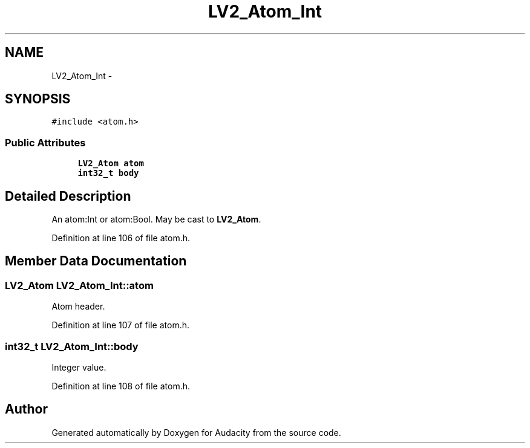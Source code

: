 .TH "LV2_Atom_Int" 3 "Thu Apr 28 2016" "Audacity" \" -*- nroff -*-
.ad l
.nh
.SH NAME
LV2_Atom_Int \- 
.SH SYNOPSIS
.br
.PP
.PP
\fC#include <atom\&.h>\fP
.SS "Public Attributes"

.in +1c
.ti -1c
.RI "\fBLV2_Atom\fP \fBatom\fP"
.br
.ti -1c
.RI "\fBint32_t\fP \fBbody\fP"
.br
.in -1c
.SH "Detailed Description"
.PP 
An atom:Int or atom:Bool\&. May be cast to \fBLV2_Atom\fP\&. 
.PP
Definition at line 106 of file atom\&.h\&.
.SH "Member Data Documentation"
.PP 
.SS "\fBLV2_Atom\fP LV2_Atom_Int::atom"
Atom header\&. 
.PP
Definition at line 107 of file atom\&.h\&.
.SS "\fBint32_t\fP LV2_Atom_Int::body"
Integer value\&. 
.PP
Definition at line 108 of file atom\&.h\&.

.SH "Author"
.PP 
Generated automatically by Doxygen for Audacity from the source code\&.
